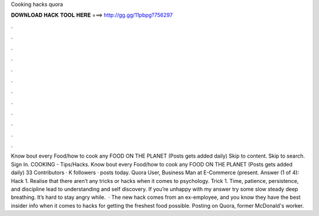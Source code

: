 Cooking hacks quora

𝐃𝐎𝐖𝐍𝐋𝐎𝐀𝐃 𝐇𝐀𝐂𝐊 𝐓𝐎𝐎𝐋 𝐇𝐄𝐑𝐄 ===> http://gg.gg/11pbpg?756297

.

.

.

.

.

.

.

.

.

.

.

.

Know bout every Food/how to cook any FOOD ON THE PLANET (Posts gets added daily) Skip to content. Skip to search. Sign In. COOKING - Tips/Hacks. Know bout every Food/how to cook any FOOD ON THE PLANET (Posts gets added daily) 33 Contributors · K followers · posts today. Quora User, Business Man at E-Commerce (present. Answer (1 of 4): Hack 1. Realise that there aren’t any tricks or hacks when it comes to psychology. Trick 1. Time, patience, persistence, and discipline lead to understanding and self discovery. If you’re unhappy with my answer try some slow steady deep breathing. It’s hard to stay angry while.  · The new hack comes from an ex-employee, and you know they have the best insider info when it comes to hacks for getting the freshest food possible. Posting on Quora, former McDonald's worker.